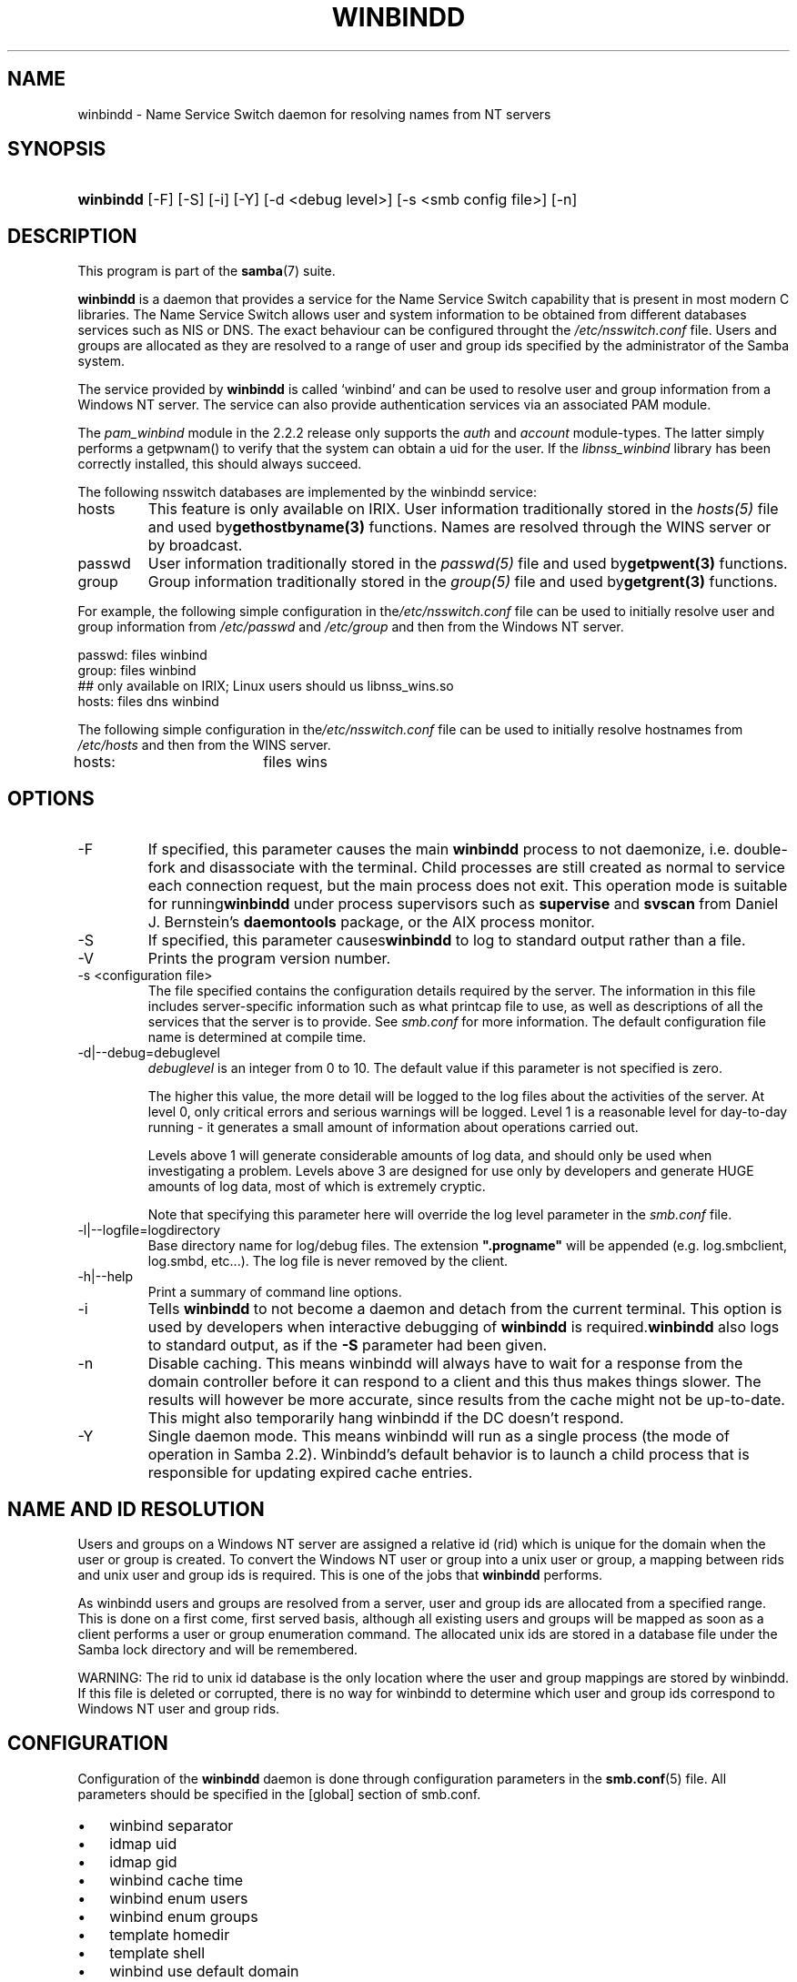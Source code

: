 .\"Generated by db2man.xsl. Don't modify this, modify the source.
.de Sh \" Subsection
.br
.if t .Sp
.ne 5
.PP
\fB\\$1\fR
.PP
..
.de Sp \" Vertical space (when we can't use .PP)
.if t .sp .5v
.if n .sp
..
.de Ip \" List item
.br
.ie \\n(.$>=3 .ne \\$3
.el .ne 3
.IP "\\$1" \\$2
..
.TH "WINBINDD" 8 "" "" ""
.SH NAME
winbindd \- Name Service Switch daemon for resolving names from NT servers
.SH "SYNOPSIS"
.ad l
.hy 0
.HP 9
\fBwinbindd\fR [\-F] [\-S] [\-i] [\-Y] [\-d\ <debug\ level>] [\-s\ <smb\ config\ file>] [\-n]
.ad
.hy

.SH "DESCRIPTION"

.PP
This program is part of the \fBsamba\fR(7) suite\&.

.PP
\fBwinbindd\fR is a daemon that provides a service for the Name Service Switch capability that is present in most modern C libraries\&. The Name Service Switch allows user and system information to be obtained from different databases services such as NIS or DNS\&. The exact behaviour can be configured throught the \fI/etc/nsswitch\&.conf\fR file\&. Users and groups are allocated as they are resolved to a range of user and group ids specified by the administrator of the Samba system\&.

.PP
The service provided by \fBwinbindd\fR is called `winbind' and can be used to resolve user and group information from a Windows NT server\&. The service can also provide authentication services via an associated PAM module\&.

.PP
The \fIpam_winbind\fR module in the 2\&.2\&.2 release only supports the \fIauth\fR and \fIaccount\fR module\-types\&. The latter simply performs a getpwnam() to verify that the system can obtain a uid for the user\&. If the \fIlibnss_winbind\fR library has been correctly installed, this should always succeed\&.

.PP
The following nsswitch databases are implemented by the winbindd service:

.TP
hosts
This feature is only available on IRIX\&. User information traditionally stored in the \fIhosts(5)\fR file and used by\fBgethostbyname(3)\fR functions\&. Names are resolved through the WINS server or by broadcast\&.

.TP
passwd
User information traditionally stored in the \fIpasswd(5)\fR file and used by\fBgetpwent(3)\fR functions\&.

.TP
group
Group information traditionally stored in the \fIgroup(5)\fR file and used by\fBgetgrent(3)\fR functions\&.

.PP
For example, the following simple configuration in the\fI/etc/nsswitch\&.conf\fR file can be used to initially resolve user and group information from \fI/etc/passwd \fR and \fI/etc/group\fR and then from the Windows NT server\&. 
.nf

passwd:         files winbind
group:          files winbind
## only available on IRIX; Linux users should us libnss_wins\&.so
hosts:          files dns winbind
.fi


.PP
The following simple configuration in the\fI/etc/nsswitch\&.conf\fR file can be used to initially resolve hostnames from \fI/etc/hosts\fR and then from the WINS server\&.
.nf

hosts:		files wins
.fi

.SH "OPTIONS"

.TP
\-F
If specified, this parameter causes the main \fBwinbindd\fR process to not daemonize, i\&.e\&. double\-fork and disassociate with the terminal\&. Child processes are still created as normal to service each connection request, but the main process does not exit\&. This operation mode is suitable for running\fBwinbindd\fR under process supervisors such as \fBsupervise\fR and \fBsvscan\fR from Daniel J\&. Bernstein's \fBdaemontools\fR package, or the AIX process monitor\&.

.TP
\-S
If specified, this parameter causes\fBwinbindd\fR to log to standard output rather than a file\&.

.TP
\-V
Prints the program version number\&.

.TP
\-s <configuration file>
The file specified contains the configuration details required by the server\&. The information in this file includes server\-specific information such as what printcap file to use, as well as descriptions of all the services that the server is to provide\&. See \fIsmb\&.conf\fR for more information\&. The default configuration file name is determined at compile time\&.

.TP
\-d|\-\-debug=debuglevel
\fIdebuglevel\fR is an integer from 0 to 10\&. The default value if this parameter is not specified is zero\&.

The higher this value, the more detail will be logged to the log files about the activities of the server\&. At level 0, only critical errors and serious warnings will be logged\&. Level 1 is a reasonable level for day\-to\-day running \- it generates a small amount of information about operations carried out\&.

Levels above 1 will generate considerable amounts of log data, and should only be used when investigating a problem\&. Levels above 3 are designed for use only by developers and generate HUGE amounts of log data, most of which is extremely cryptic\&.

Note that specifying this parameter here will override the log level parameter in the \fIsmb\&.conf\fR file\&.

.TP
\-l|\-\-logfile=logdirectory
Base directory name for log/debug files\&. The extension \fB"\&.progname"\fR will be appended (e\&.g\&. log\&.smbclient, log\&.smbd, etc\&.\&.\&.)\&. The log file is never removed by the client\&.

.TP
\-h|\-\-help
Print a summary of command line options\&.

.TP
\-i
Tells \fBwinbindd\fR to not become a daemon and detach from the current terminal\&. This option is used by developers when interactive debugging of \fBwinbindd\fR is required\&.\fBwinbindd\fR also logs to standard output, as if the \fB\-S\fR parameter had been given\&.

.TP
\-n
Disable caching\&. This means winbindd will always have to wait for a response from the domain controller before it can respond to a client and this thus makes things slower\&. The results will however be more accurate, since results from the cache might not be up\-to\-date\&. This might also temporarily hang winbindd if the DC doesn't respond\&.

.TP
\-Y
Single daemon mode\&. This means winbindd will run as a single process (the mode of operation in Samba 2\&.2)\&. Winbindd's default behavior is to launch a child process that is responsible for updating expired cache entries\&.

.SH "NAME AND ID RESOLUTION"

.PP
Users and groups on a Windows NT server are assigned a relative id (rid) which is unique for the domain when the user or group is created\&. To convert the Windows NT user or group into a unix user or group, a mapping between rids and unix user and group ids is required\&. This is one of the jobs that \fB winbindd\fR performs\&.

.PP
As winbindd users and groups are resolved from a server, user and group ids are allocated from a specified range\&. This is done on a first come, first served basis, although all existing users and groups will be mapped as soon as a client performs a user or group enumeration command\&. The allocated unix ids are stored in a database file under the Samba lock directory and will be remembered\&.

.PP
WARNING: The rid to unix id database is the only location where the user and group mappings are stored by winbindd\&. If this file is deleted or corrupted, there is no way for winbindd to determine which user and group ids correspond to Windows NT user and group rids\&.

.SH "CONFIGURATION"

.PP
Configuration of the \fBwinbindd\fR daemon is done through configuration parameters in the \fBsmb\&.conf\fR(5) file\&. All parameters should be specified in the [global] section of smb\&.conf\&.

.TP 3
\(bu
winbind separator
.TP
\(bu
idmap uid
.TP
\(bu
idmap gid
.TP
\(bu
winbind cache time
.TP
\(bu
winbind enum users
.TP
\(bu
winbind enum groups
.TP
\(bu
template homedir
.TP
\(bu
template shell
.TP
\(bu
winbind use default domain
.LP

.SH "EXAMPLE SETUP"

.PP
To setup winbindd for user and group lookups plus authentication from a domain controller use something like the following setup\&. This was tested on a RedHat 6\&.2 Linux box\&.

.PP
In \fI/etc/nsswitch\&.conf\fR put the following: 
.nf

passwd:     files winbind
group:      files winbind
.fi


.PP
In \fI/etc/pam\&.d/*\fR replace the \fI auth\fR lines with something like this: 
.nf

auth       required	/lib/security/pam_securetty\&.so
auth       required	/lib/security/pam_nologin\&.so
auth       sufficient	/lib/security/pam_winbind\&.so
auth       required     /lib/security/pam_pwdb\&.so use_first_pass shadow nullok
.fi


.PP
Note in particular the use of the \fIsufficient \fR keyword and the \fIuse_first_pass\fR keyword\&.

.PP
Now replace the account lines with this:

.PP
\fBaccount required /lib/security/pam_winbind\&.so \fR

.PP
The next step is to join the domain\&. To do that use the\fBnet\fR program like this:

.PP
\fBnet join \-S PDC \-U Administrator\fR

.PP
The username after the \fI\-U\fR can be any Domain user that has administrator privileges on the machine\&. Substitute the name or IP of your PDC for "PDC"\&.

.PP
Next copy \fIlibnss_winbind\&.so\fR to\fI/lib\fR and \fIpam_winbind\&.so \fR to \fI/lib/security\fR\&. A symbolic link needs to be made from \fI/lib/libnss_winbind\&.so\fR to\fI/lib/libnss_winbind\&.so\&.2\fR\&. If you are using an older version of glibc then the target of the link should be\fI/lib/libnss_winbind\&.so\&.1\fR\&.

.PP
Finally, setup a \fBsmb\&.conf\fR(5) containing directives like the following: 
.nf

[global]
	winbind separator = +
        winbind cache time = 10
        template shell = /bin/bash
        template homedir = /home/%D/%U
        idmap uid = 10000\-20000
        idmap gid = 10000\-20000
        workgroup = DOMAIN
        security = domain
        password server = *
.fi


.PP
Now start winbindd and you should find that your user and group database is expanded to include your NT users and groups, and that you can login to your unix box as a domain user, using the DOMAIN+user syntax for the username\&. You may wish to use the commands \fBgetent passwd\fR and \fBgetent group \fR to confirm the correct operation of winbindd\&.

.SH "NOTES"

.PP
The following notes are useful when configuring and running \fBwinbindd\fR:

.PP
\fBnmbd\fR(8) must be running on the local machine for \fBwinbindd\fR to work\&. \fBwinbindd\fR queries the list of trusted domains for the Windows NT server on startup and when a SIGHUP is received\&. Thus, for a running \fB winbindd\fR to become aware of new trust relationships between servers, it must be sent a SIGHUP signal\&.

.PP
PAM is really easy to misconfigure\&. Make sure you know what you are doing when modifying PAM configuration files\&. It is possible to set up PAM such that you can no longer log into your system\&.

.PP
If more than one UNIX machine is running \fBwinbindd\fR, then in general the user and groups ids allocated by winbindd will not be the same\&. The user and group ids will only be valid for the local machine\&.

.PP
If the the Windows NT RID to UNIX user and group id mapping file is damaged or destroyed then the mappings will be lost\&.

.SH "SIGNALS"

.PP
The following signals can be used to manipulate the\fBwinbindd\fR daemon\&.

.TP
SIGHUP
Reload the \fBsmb\&.conf\fR(5) file and apply any parameter changes to the running version of winbindd\&. This signal also clears any cached user and group information\&. The list of other domains trusted by winbindd is also reloaded\&.

.TP
SIGUSR2
The SIGUSR2 signal will cause \fB winbindd\fR to write status information to the winbind log file including information about the number of user and group ids allocated by \fBwinbindd\fR\&.

Log files are stored in the filename specified by the log file parameter\&.

.SH "FILES"

.TP
\fI/etc/nsswitch\&.conf(5)\fR
Name service switch configuration file\&.

.TP
/tmp/\&.winbindd/pipe
The UNIX pipe over which clients communicate with the \fBwinbindd\fR program\&. For security reasons, the winbind client will only attempt to connect to the winbindd daemon if both the \fI/tmp/\&.winbindd\fR directory and \fI/tmp/\&.winbindd/pipe\fR file are owned by root\&.

.TP
$LOCKDIR/winbindd_privilaged/pipe
The UNIX pipe over which 'privilaged' clients communicate with the \fBwinbindd\fR program\&. For security reasons, access to some winbindd functions \- like those needed by the \fBntlm_auth\fR utility \- is restricted\&. By default, only users in the 'root' group will get this access, however the administrator may change the group permissions on $LOCKDIR/winbindd_privilaged to allow programs like 'squid' to use ntlm_auth\&. Note that the winbind client will only attempt to connect to the winbindd daemon if both the \fI$LOCKDIR/winbindd_privilaged\fR directory and \fI$LOCKDIR/winbindd_privilaged/pipe\fR file are owned by root\&.

.TP
/lib/libnss_winbind\&.so\&.X
Implementation of name service switch library\&.

.TP
$LOCKDIR/winbindd_idmap\&.tdb
Storage for the Windows NT rid to UNIX user/group id mapping\&. The lock directory is specified when Samba is initially compiled using the \fI\-\-with\-lockdir\fR option\&. This directory is by default \fI/usr/local/samba/var/locks \fR\&.

.TP
$LOCKDIR/winbindd_cache\&.tdb
Storage for cached user and group information\&.

.SH "VERSION"

.PP
This man page is correct for version 3\&.0 of the Samba suite\&.

.SH "SEE ALSO"

.PP
\fInsswitch\&.conf(5)\fR, \fBsamba\fR(7), \fBwbinfo\fR(8), \fBsmb\&.conf\fR(5)

.SH "AUTHOR"

.PP
The original Samba software and related utilities were created by Andrew Tridgell\&. Samba is now developed by the Samba Team as an Open Source project similar to the way the Linux kernel is developed\&.

.PP
\fBwbinfo\fR and \fBwinbindd\fR were written by Tim Potter\&.

.PP
The conversion to DocBook for Samba 2\&.2 was done by Gerald Carter\&. The conversion to DocBook XML 4\&.2 for Samba 3\&.0 was done by Alexander Bokovoy\&.

